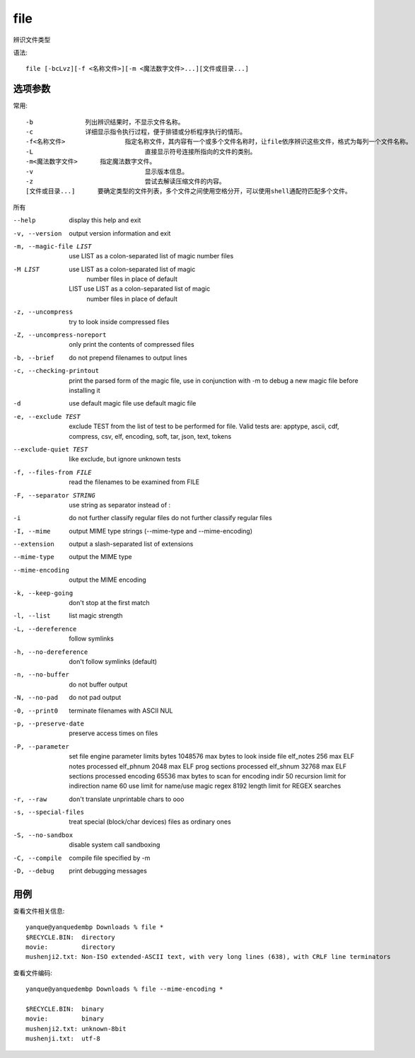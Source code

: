 =============================
file
=============================


.. post:: 2023-02-20 22:06:49
  :tags: linux, linux指令
  :category: 操作系统
  :author: YanQue
  :location: CD
  :language: zh-cn


辨识文件类型

语法::

	file [-bcLvz][-f <名称文件>][-m <魔法数字文件>...][文件或目录...]

选项参数
=============================

常用::

	-b		列出辨识结果时，不显示文件名称。
	-c		详细显示指令执行过程，便于排错或分析程序执行的情形。
	-f<名称文件>		指定名称文件，其内容有一个或多个文件名称时，让file依序辨识这些文件，格式为每列一个文件名称。
	-L				直接显示符号连接所指向的文件的类别。
	-m<魔法数字文件>	指定魔法数字文件。
	-v				显示版本信息。
	-z				尝试去解读压缩文件的内容。
	[文件或目录...] 	要确定类型的文件列表，多个文件之间使用空格分开，可以使用shell通配符匹配多个文件。

所有

--help                 display this help and exit
-v, --version              output version information and exit
-m, --magic-file LIST      use LIST as a colon-separated list of magic
						number files
-M LIST                    use LIST as a colon-separated list of magic
						number files in place of default
	LIST                    use LIST as a colon-separated list of magic
						number files in place of default
-z, --uncompress           try to look inside compressed files
-Z, --uncompress-noreport  only print the contents of compressed files
-b, --brief                do not prepend filenames to output lines
-c, --checking-printout    print the parsed form of the magic file, use in
						conjunction with -m to debug a new magic file
						before installing it
-d                         use default magic file
					use default magic file
-e, --exclude TEST         exclude TEST from the list of test to be
						performed for file. Valid tests are:
						apptype, ascii, cdf, compress, csv, elf,
						encoding, soft, tar, json, text,
						tokens
--exclude-quiet TEST         like exclude, but ignore unknown tests
-f, --files-from FILE      read the filenames to be examined from FILE
-F, --separator STRING     use string as separator instead of :
-i                         do not further classify regular files
					do not further classify regular files
-I, --mime                 output MIME type strings (--mime-type and
						--mime-encoding)
--extension            output a slash-separated list of extensions
--mime-type            output the MIME type
--mime-encoding        output the MIME encoding
-k, --keep-going           don't stop at the first match
-l, --list                 list magic strength
-L, --dereference          follow symlinks
-h, --no-dereference       don't follow symlinks (default)
-n, --no-buffer            do not buffer output
-N, --no-pad               do not pad output
-0, --print0               terminate filenames with ASCII NUL
-p, --preserve-date        preserve access times on files
-P, --parameter            set file engine parameter limits
							bytes 1048576 max bytes to look inside file
							elf_notes     256 max ELF notes processed
							elf_phnum    2048 max ELF prog sections processed
							elf_shnum   32768 max ELF sections processed
							encoding   65536 max bytes to scan for encoding
							indir      50 recursion limit for indirection
							name      60 use limit for name/use magic
							regex    8192 length limit for REGEX searches
-r, --raw                  don't translate unprintable chars to \ooo
-s, --special-files        treat special (block/char devices) files as
						ordinary ones
-S, --no-sandbox           disable system call sandboxing
-C, --compile              compile file specified by -m
-D, --debug                print debugging messages

用例
=============================

查看文件相关信息::

	yanque@yanquedembp Downloads % file *
	$RECYCLE.BIN:  directory
	movie:         directory
	mushenji2.txt: Non-ISO extended-ASCII text, with very long lines (638), with CRLF line terminators

查看文件编码::

	yanque@yanquedembp Downloads % file --mime-encoding *

	$RECYCLE.BIN:  binary
	movie:         binary
	mushenji2.txt: unknown-8bit
	mushenji.txt:  utf-8

